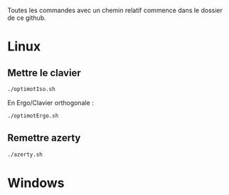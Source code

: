 
Toutes les commandes avec un chemin relatif commence dans le dossier de ce github.

* Linux
** Mettre le clavier

#+begin_src sh
  ./optimotIso.sh
#+end_src

En Ergo/Clavier orthogonale : 

#+begin_src sh
  ./optimotErgo.sh
#+end_src

** Remettre azerty
#+begin_src sh
  ./azerty.sh
#+end_src

* Windows 

